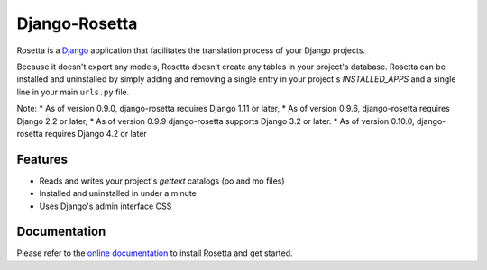 ==============
Django-Rosetta
==============

.. image:: https://github.com/mbi/django-rosetta/actions/workflows/test.yml/badge.svg
  :target: https://github.com/mbi/django-rosetta/actions/workflows/test.yml

.. image:: https://img.shields.io/pypi/v/django-rosetta
  :target: https://pypi.org/project/django-rosetta/

.. image:: https://img.shields.io/pypi/l/django-rosetta
  :target: https://github.com/mbi/django-rosetta/blob/develop/LICENSE


Rosetta is a `Django <http://www.djangoproject.com/>`_ application that facilitates the translation process of your Django projects.

Because it doesn't export any models, Rosetta doesn't create any tables in your project's database. Rosetta can be installed and uninstalled by simply adding and removing a single entry in your project's `INSTALLED_APPS` and a single line in your main ``urls.py`` file.

Note:
* As of version 0.9.0, django-rosetta requires Django 1.11 or later,
* As of version 0.9.6, django-rosetta requires Django 2.2 or later,
* As of version 0.9.9 django-rosetta supports Django 3.2 or later.
* As of version 0.10.0, django-rosetta requires Django 4.2 or later

********
Features
********

* Reads and writes your project's `gettext` catalogs (po and mo files)
* Installed and uninstalled in under a minute
* Uses Django's admin interface CSS

.. image:: https://user-images.githubusercontent.com/131808/104168653-ac277e00-53fe-11eb-975e-8d46551fac59.png


*************
Documentation
*************

Please refer to the `online documentation <http://django-rosetta.readthedocs.org/>`_ to install Rosetta and get started.
